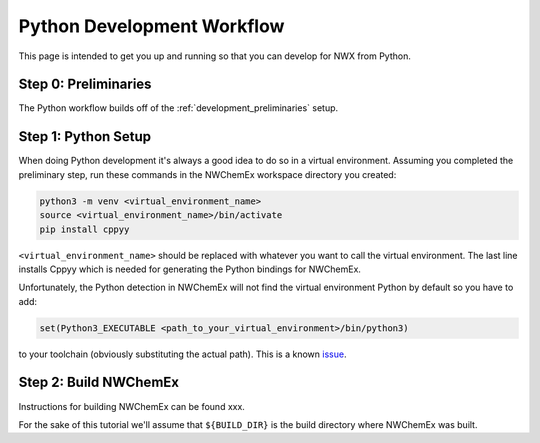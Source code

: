 .. _development_python_development_workflow:

###########################
Python Development Workflow
###########################

This page is intended to get you up and running so that you can develop for
NWX from Python.

*********************
Step 0: Preliminaries
*********************

The Python workflow builds off of the :ref:`development_preliminaries` setup.

********************
Step 1: Python Setup
********************

When doing Python development it's always a good idea to do so in a virtual
environment. Assuming you completed the preliminary step, run these commands
in the NWChemEx workspace directory you created:

.. code-block:: bash

   python3 -m venv <virtual_environment_name>
   source <virtual_environment_name>/bin/activate
   pip install cppyy

``<virtual_environment_name>`` should be replaced with whatever you want to call
the virtual environment. The last line installs Cppyy which is needed for
generating the Python bindings for NWChemEx.

Unfortunately, the Python detection in NWChemEx will not find the virtual
environment Python by default so you have to add:

.. code-block:: cmake

   set(Python3_EXECUTABLE <path_to_your_virtual_environment>/bin/python3)

to your toolchain (obviously substituting the actual path). This is a known
`issue <https://github.com/NWChemEx-Project/.github/issues/27>`__.

**********************
Step 2: Build NWChemEx
**********************

Instructions for building NWChemEx can be found xxx.

.. todo::

   add link

For the sake of this tutorial we'll assume that ``${BUILD_DIR}`` is the build
directory where NWChemEx was built.
